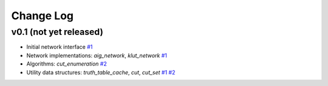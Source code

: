 Change Log
==========

v0.1 (not yet released)
-----------------------

* Initial network interface
  `#1 <https://github.com/lsils/mockturtle/pull/1>`_

* Network implementations: `aig_network`, `klut_network`
  `#1 <https://github.com/lsils/mockturtle/pull/1>`_

* Algorithms: `cut_enumeration`
  `#2 <https://github.com/lsils/mockturtle/pull/2>`_

* Utility data structures: `truth_table_cache`, `cut`, `cut_set`
  `#1 <https://github.com/lsils/mockturtle/pull/1>`_
  `#2 <https://github.com/lsils/mockturtle/pull/2>`_
